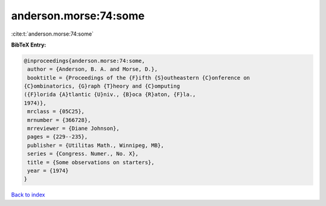 anderson.morse:74:some
======================

:cite:t:`anderson.morse:74:some`

**BibTeX Entry:**

.. code-block:: bibtex

   @inproceedings{anderson.morse:74:some,
    author = {Anderson, B. A. and Morse, D.},
    booktitle = {Proceedings of the {F}ifth {S}outheastern {C}onference on
   {C}ombinatorics, {G}raph {T}heory and {C}omputing
   ({F}lorida {A}tlantic {U}niv., {B}oca {R}aton, {F}la.,
   1974)},
    mrclass = {05C25},
    mrnumber = {366728},
    mrreviewer = {Diane Johnson},
    pages = {229--235},
    publisher = {Utilitas Math., Winnipeg, MB},
    series = {Congress. Numer., No. X},
    title = {Some observations on starters},
    year = {1974}
   }

`Back to index <../By-Cite-Keys.html>`__
